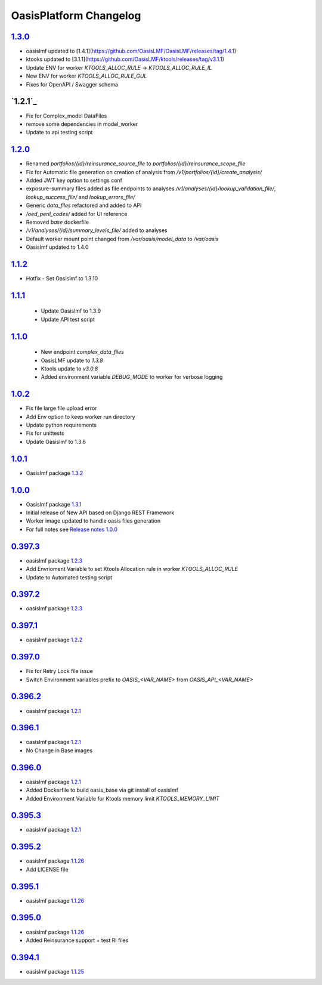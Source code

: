 OasisPlatform Changelog
==================


.. AUTO_INSERT-CHANGE_LIST
`1.3.0`_
--------
* oasislmf updated to [1.4.1](https://github.com/OasisLMF/OasisLMF/releases/tag/1.4.1)
* ktooks updated to [3.1.1](https://github.com/OasisLMF/ktools/releases/tag/v3.1.1)
* Update ENV for worker `KTOOLS_ALLOC_RULE` -> `KTOOLS_ALLOC_RULE_IL`
* New ENV for worker `KTOOLS_ALLOC_RULE_GUL`
* Fixes for OpenAPI / Swagger schema

`1.2.1`_
--------
* Fix for Complex_model DataFiles
* remove some dependencies in model_worker
* Update to api testing script

`1.2.0`_
--------
* Renamed `portfolios/{id}/reinsurance_source_file` to `portfolios/{id}/reinsurance_scope_file`
* Fix for Automatic file generation on creation of analysis from `/v1/portfolios/{id}/create_analysis/`
* Added JWT key option to settings conf
* exposure-summary files added as file endpoints to analyses `/v1/analyses/{id}/lookup_validation_file/`, `lookup_success_file/` and `lookup_errors_file/`
* Generic `data_files` refactored and added to API
* `/oed_peril_codes/` added for UI reference 
* Removed `base` dockerfile 
* `/v1/analyses/{id}/summary_levels_file/` added to analyses
* Default worker mount point changed from `/var/oasis/model_data` to `/var/oasis`
* Oasislmf updated to 1.4.0

`1.1.2`_ 
--------
* Hotfix - Set Oasislmf to 1.3.10

`1.1.1`_ 
--------
 * Update Oasislmf to 1.3.9
 * Update API test script
`1.1.0`_ 
--------
 * New endpoint `complex_data_files`
 * OasisLMF update to `1.3.8`                                                                  
 * Ktools update to `v3.0.8`
 * Added environment variable `DEBUG_MODE` to worker for verbose logging

`1.0.2`_ 
--------
* Fix file large file upload error
* Add Env option to keep worker run directory 
* Update python requirements 
* Fix for unittests 
* Update Oasislmf to 1.3.6 

`1.0.1`_ 
--------
* Oasislmf package `1.3.2 <https://github.com/OasisLMF/OasisLMF/tree/1.3.2>`_

`1.0.0`_ 
--------
* Oasislmf package `1.3.1 <https://github.com/OasisLMF/OasisLMF/tree/1.3.1>`_
* Initial release of New API based on Django REST Framework
* Worker image updated to handle oasis files generation 
* For full notes see `Release notes 1.0.0 <https://github.com/OasisLMF/OasisPlatform/blob/develop/RELEASE.md#100-732019>`_

`0.397.3`_
--------
* oasislmf package `1.2.3 <https://github.com/OasisLMF/OasisLMF/tree/1.2.3>`_
* Add Envrioment Variable to set Ktools Allocation rule in worker `KTOOLS_ALLOC_RULE`
* Update to Automated testing script 

`0.397.2`_
--------
* oasislmf package `1.2.3 <https://github.com/OasisLMF/OasisLMF/tree/1.2.3>`_

`0.397.1`_
--------
* oasislmf package `1.2.2 <https://github.com/OasisLMF/OasisLMF/tree/1.2.2>`_

`0.397.0`_
--------
* Fix for Retry Lock file issue 
* Switch Environment variables prefix to `OASIS_<VAR_NAME>` from  `OASIS_API_<VAR_NAME>`

`0.396.2`_
--------
* oasislmf package `1.2.1 <https://github.com/OasisLMF/OasisLMF/tree/1.2.1>`_


`0.396.1`_
--------
* oasislmf package `1.2.1 <https://github.com/OasisLMF/OasisLMF/tree/1.2.1>`_
* No Change in Base images


`0.396.0`_
--------
* oasislmf package `1.2.1 <https://github.com/OasisLMF/OasisLMF/tree/1.2.1>`_
* Added Dockerfile to build oasis_base via git install of oasislmf 
* Added Environment Variable for Ktools memory limit `KTOOLS_MEMORY_LIMIT`

`0.395.3`_
--------
* oasislmf package `1.2.1 <https://github.com/OasisLMF/OasisLMF/tree/1.2.1>`_


`0.395.2`_
--------
* oasislmf package `1.1.26 <https://github.com/OasisLMF/OasisLMF/tree/1.1.26>`_
* Add LICENSE file

`0.395.1`_
--------
* oasislmf package `1.1.26 <https://github.com/OasisLMF/OasisLMF/tree/1.1.26>`_


`0.395.0`_
--------
* oasislmf package `1.1.26 <https://github.com/OasisLMF/OasisLMF/tree/1.1.26>`_
* Added Reinsurance support + test RI files

`0.394.1`_
--------
* oasislmf package `1.1.25 <https://github.com/OasisLMF/OasisLMF/tree/1.1.25>`_

.. AUTO_INSERT-CHANGE_DIFF
.. _`1.3.0`:  https://github.com/OasisLMF/OasisPlatform/compare/1.2.1...1.3.0
.. _`1.2.1`:  https://github.com/OasisLMF/OasisPlatform/compare/1.2.0...1.2.1
.. _`1.2.0`:  https://github.com/OasisLMF/OasisPlatform/compare/1.1.2...1.2.0
.. _`1.1.2`:  https://github.com/OasisLMF/OasisPlatform/compare/1.1.1...1.1.2
.. _`1.1.1`:  https://github.com/OasisLMF/OasisPlatform/compare/1.1.0...1.1.1
.. _`1.1.0`:  https://github.com/OasisLMF/OasisPlatform/compare/1.0.2...1.1.0
.. _`1.0.2`:  https://github.com/OasisLMF/OasisPlatform/compare/1.0.1...1.0.2
.. _`1.0.1`:  https://github.com/OasisLMF/OasisPlatform/compare/1.0.0...1.0.1
.. _`1.0.0`:  https://github.com/OasisLMF/OasisPlatform/compare/0.397.3...1.0.0
.. _`0.397.3`:  https://github.com/OasisLMF/OasisPlatform/compare/0.397.2...0.397.3
.. _`0.397.2`:  https://github.com/OasisLMF/OasisPlatform/compare/0.397.1...0.397.2
.. _`0.397.1`:  https://github.com/OasisLMF/OasisPlatform/compare/0.397.0...0.397.1
.. _`0.397.0`:  https://github.com/OasisLMF/OasisPlatform/compare/0.396.2...0.397.0
.. _`0.396.2`:  https://github.com/OasisLMF/OasisPlatform/compare/0.396.1...0.396.2
.. _`0.396.1`:  https://github.com/OasisLMF/OasisPlatform/compare/0.396.0...0.396.1
.. _`0.396.0`:  https://github.com/OasisLMF/OasisPlatform/compare/0.395.3...0.396.0
.. _`0.395.3`:  https://github.com/OasisLMF/OasisPlatform/compare/0.395.2...0.395.3
.. _`0.395.2`:  https://github.com/OasisLMF/OasisPlatform/compare/0.395.1...0.395.2
.. _`0.395.1`:  https://github.com/OasisLMF/OasisPlatform/compare/0.395.0...0.395.1
.. _`0.395.0`:  https://github.com/OasisLMF/OasisPlatform/compare/0.394.1...0.395.0
.. _`0.394.1`:  https://github.com/OasisLMF/OasisPlatform/compare/OASIS_0_0_389_0...0.394.1
